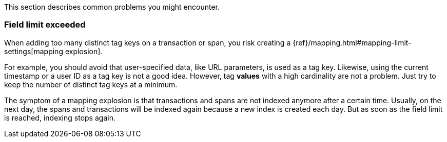 

This section describes common problems you might encounter.

////
### I/O Timeout

I/O Timeouts can occur when your timeout settings across the stack are not configured correctly,
especially when using a load balancer.

You may see an error like the one below in the {apm-agent} logs, and/or a similar error on the intake side:

```logs
[ElasticAPM] APM Server responded with an error:
"read tcp 123.34.22.313:8200->123.34.22.40:41602: i/o timeout"
```

To fix this error, ensure timeouts are incrementing from the {apm-agent},
through your load balancer, to the Elastic APM intake.

By default, Elastic APM agent timeouts are set at 10 seconds, and the Elastic intake timeout is set at 60 seconds.
Your load balancer should be set somewhere between these numbers.

For example:

```txt
APM agent --> Load Balancer  --> Elastic APM intake
 10s            15s                 60s
``` */
////

[discrete]
[[field-limit-exceeded-legacy]]
=== Field limit exceeded

When adding too many distinct tag keys on a transaction or span,
you risk creating a {ref}/mapping.html#mapping-limit-settings[mapping explosion].

For example, you should avoid that user-specified data,
like URL parameters, is used as a tag key.
Likewise, using the current timestamp or a user ID as a tag key is not a good idea.
However, tag **values** with a high cardinality are not a problem.
Just try to keep the number of distinct tag keys at a minimum.

The symptom of a mapping explosion is that transactions and spans are not indexed anymore after a certain time. Usually, on the next day,
the spans and transactions will be indexed again because a new index is created each day.
But as soon as the field limit is reached, indexing stops again.
